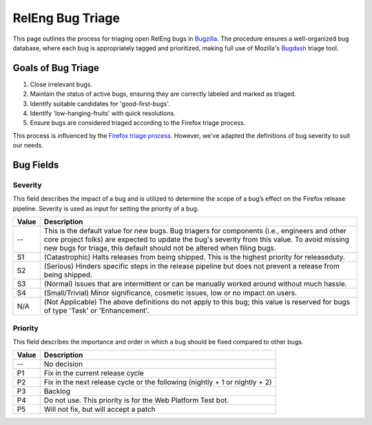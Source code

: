 RelEng Bug Triage
=================

This page outlines the process for triaging open RelEng bugs in `Bugzilla <https://bugzilla.mozilla.org/home>`_. The procedure ensures a well-organized bug database, where each bug is appropriately tagged and prioritized, making full use of Mozilla's `Bugdash <https://bugdash.moz.tools/?component=Release+Engineering%3AApplications%3A+Mapper&component=Release+Engineering%3AApplications%3A+MozharnessCore&component=Release+Engineering%3AApplications%3A+Shipit&component=Release+Engineering%3AFirefox-CI+Administration&component=Release+Engineering%3AGeneral&component=Release+Engineering%3ARelease+Automation%3A+Bouncer&component=Release+Engineering%3ARelease+Automation%3A+L10N&component=Release+Engineering%3ARelease+Automation%3A+Other&component=Release+Engineering%3ARelease+Automation%3A+Signing&component=Release+Engineering%3ARelease+Automation%3A+Snap&component=Release+Engineering%3ARelease+Automation%3A+Updates&component=Release+Engineering%3ARelease+Automation%3A+Uploading&component=Release+Engineering%3ARelease+Requests#tab.triage>`_ triage tool.

Goals of Bug Triage
-------------------

1. Close irrelevant bugs.
2. Maintain the status of active bugs, ensuring they are correctly labeled and marked as triaged.
3. Identify suitable candidates for 'good-first-bugs'.
4. Identify 'low-hanging-fruits' with quick resolutions.
5. Ensure bugs are considered triaged according to the Firefox triage process.

This process is influenced by the `Firefox triage process <https://firefox-source-docs.mozilla.org/bug-mgmt/policies/triage-bugzilla.html>`_. However, we've adapted the definitions of bug severity to suit our needs.

Bug Fields
----------

Severity
^^^^^^^^

This field describes the impact of a bug and is utilized to determine the scope of a bug’s effect on the Firefox release pipeline. Severity is used as input for setting the priority of a bug.

==========  =======================================================================
Value       Description
==========  =======================================================================
--          This is the default value for new bugs. Bug triagers for components
            (i.e., engineers and other core project folks) are expected to update
            the bug's severity from this value. To avoid missing new bugs for
            triage, this default should not be altered when filing bugs.
S1          (Catastrophic) Halts releases from being shipped. This is the highest
            priority for releaseduty.
S2          (Serious) Hinders specific steps in the release pipeline but does not
            prevent a release from being shipped.
S3          (Normal) Issues that are intermittent or can be manually worked
            around without much hassle.
S4          (Small/Trivial) Minor significance, cosmetic issues, low or no impact
            on users.
N/A         (Not Applicable) The above definitions do not apply to this bug; this
            value is reserved for bugs of type 'Task' or 'Enhancement'.
==========  =======================================================================

Priority
^^^^^^^^

This field describes the importance and order in which a bug should be fixed compared to other bugs.

==========  =======================================================================
Value       Description
==========  =======================================================================
--          No decision
P1          Fix in the current release cycle
P2          Fix in the next release cycle or the following (nightly + 1 or nightly + 2)
P3          Backlog
P4          Do not use. This priority is for the Web Platform Test bot.
P5          Will not fix, but will accept a patch
==========  =======================================================================
